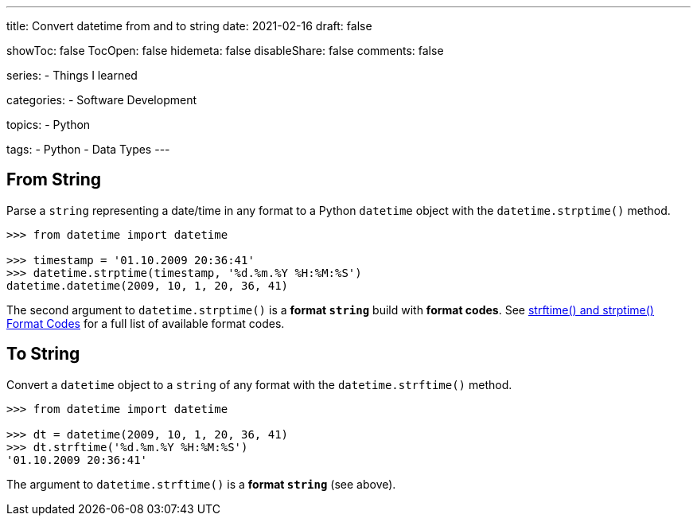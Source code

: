 ---
title: Convert datetime from and to string
date: 2021-02-16
draft: false

showToc: false
TocOpen: false
hidemeta: false
disableShare: false
comments: false

series:
- Things I learned

categories:
- Software Development

topics:
- Python

tags:
- Python
- Data Types
---

:source-language: python

== From String

Parse a `string` representing a date/time in any format to a Python `datetime` object with the `datetime.strptime()` method.

----
>>> from datetime import datetime

>>> timestamp = '01.10.2009 20:36:41'
>>> datetime.strptime(timestamp, '%d.%m.%Y %H:%M:%S')
datetime.datetime(2009, 10, 1, 20, 36, 41)
----

The second argument to `datetime.strptime()` is a *format `string`* build with *format codes*.
See https://docs.python.org/3/library/datetime.html#strftime-and-strptime-format-codes[strftime() and strptime() Format Codes] for a full list of available format codes.

== To String

Convert a `datetime` object to a `string` of any format with the `datetime.strftime()` method.

----
>>> from datetime import datetime

>>> dt = datetime(2009, 10, 1, 20, 36, 41)
>>> dt.strftime('%d.%m.%Y %H:%M:%S')
'01.10.2009 20:36:41'
----

The argument to `datetime.strftime()` is a *format `string`* (see above).
